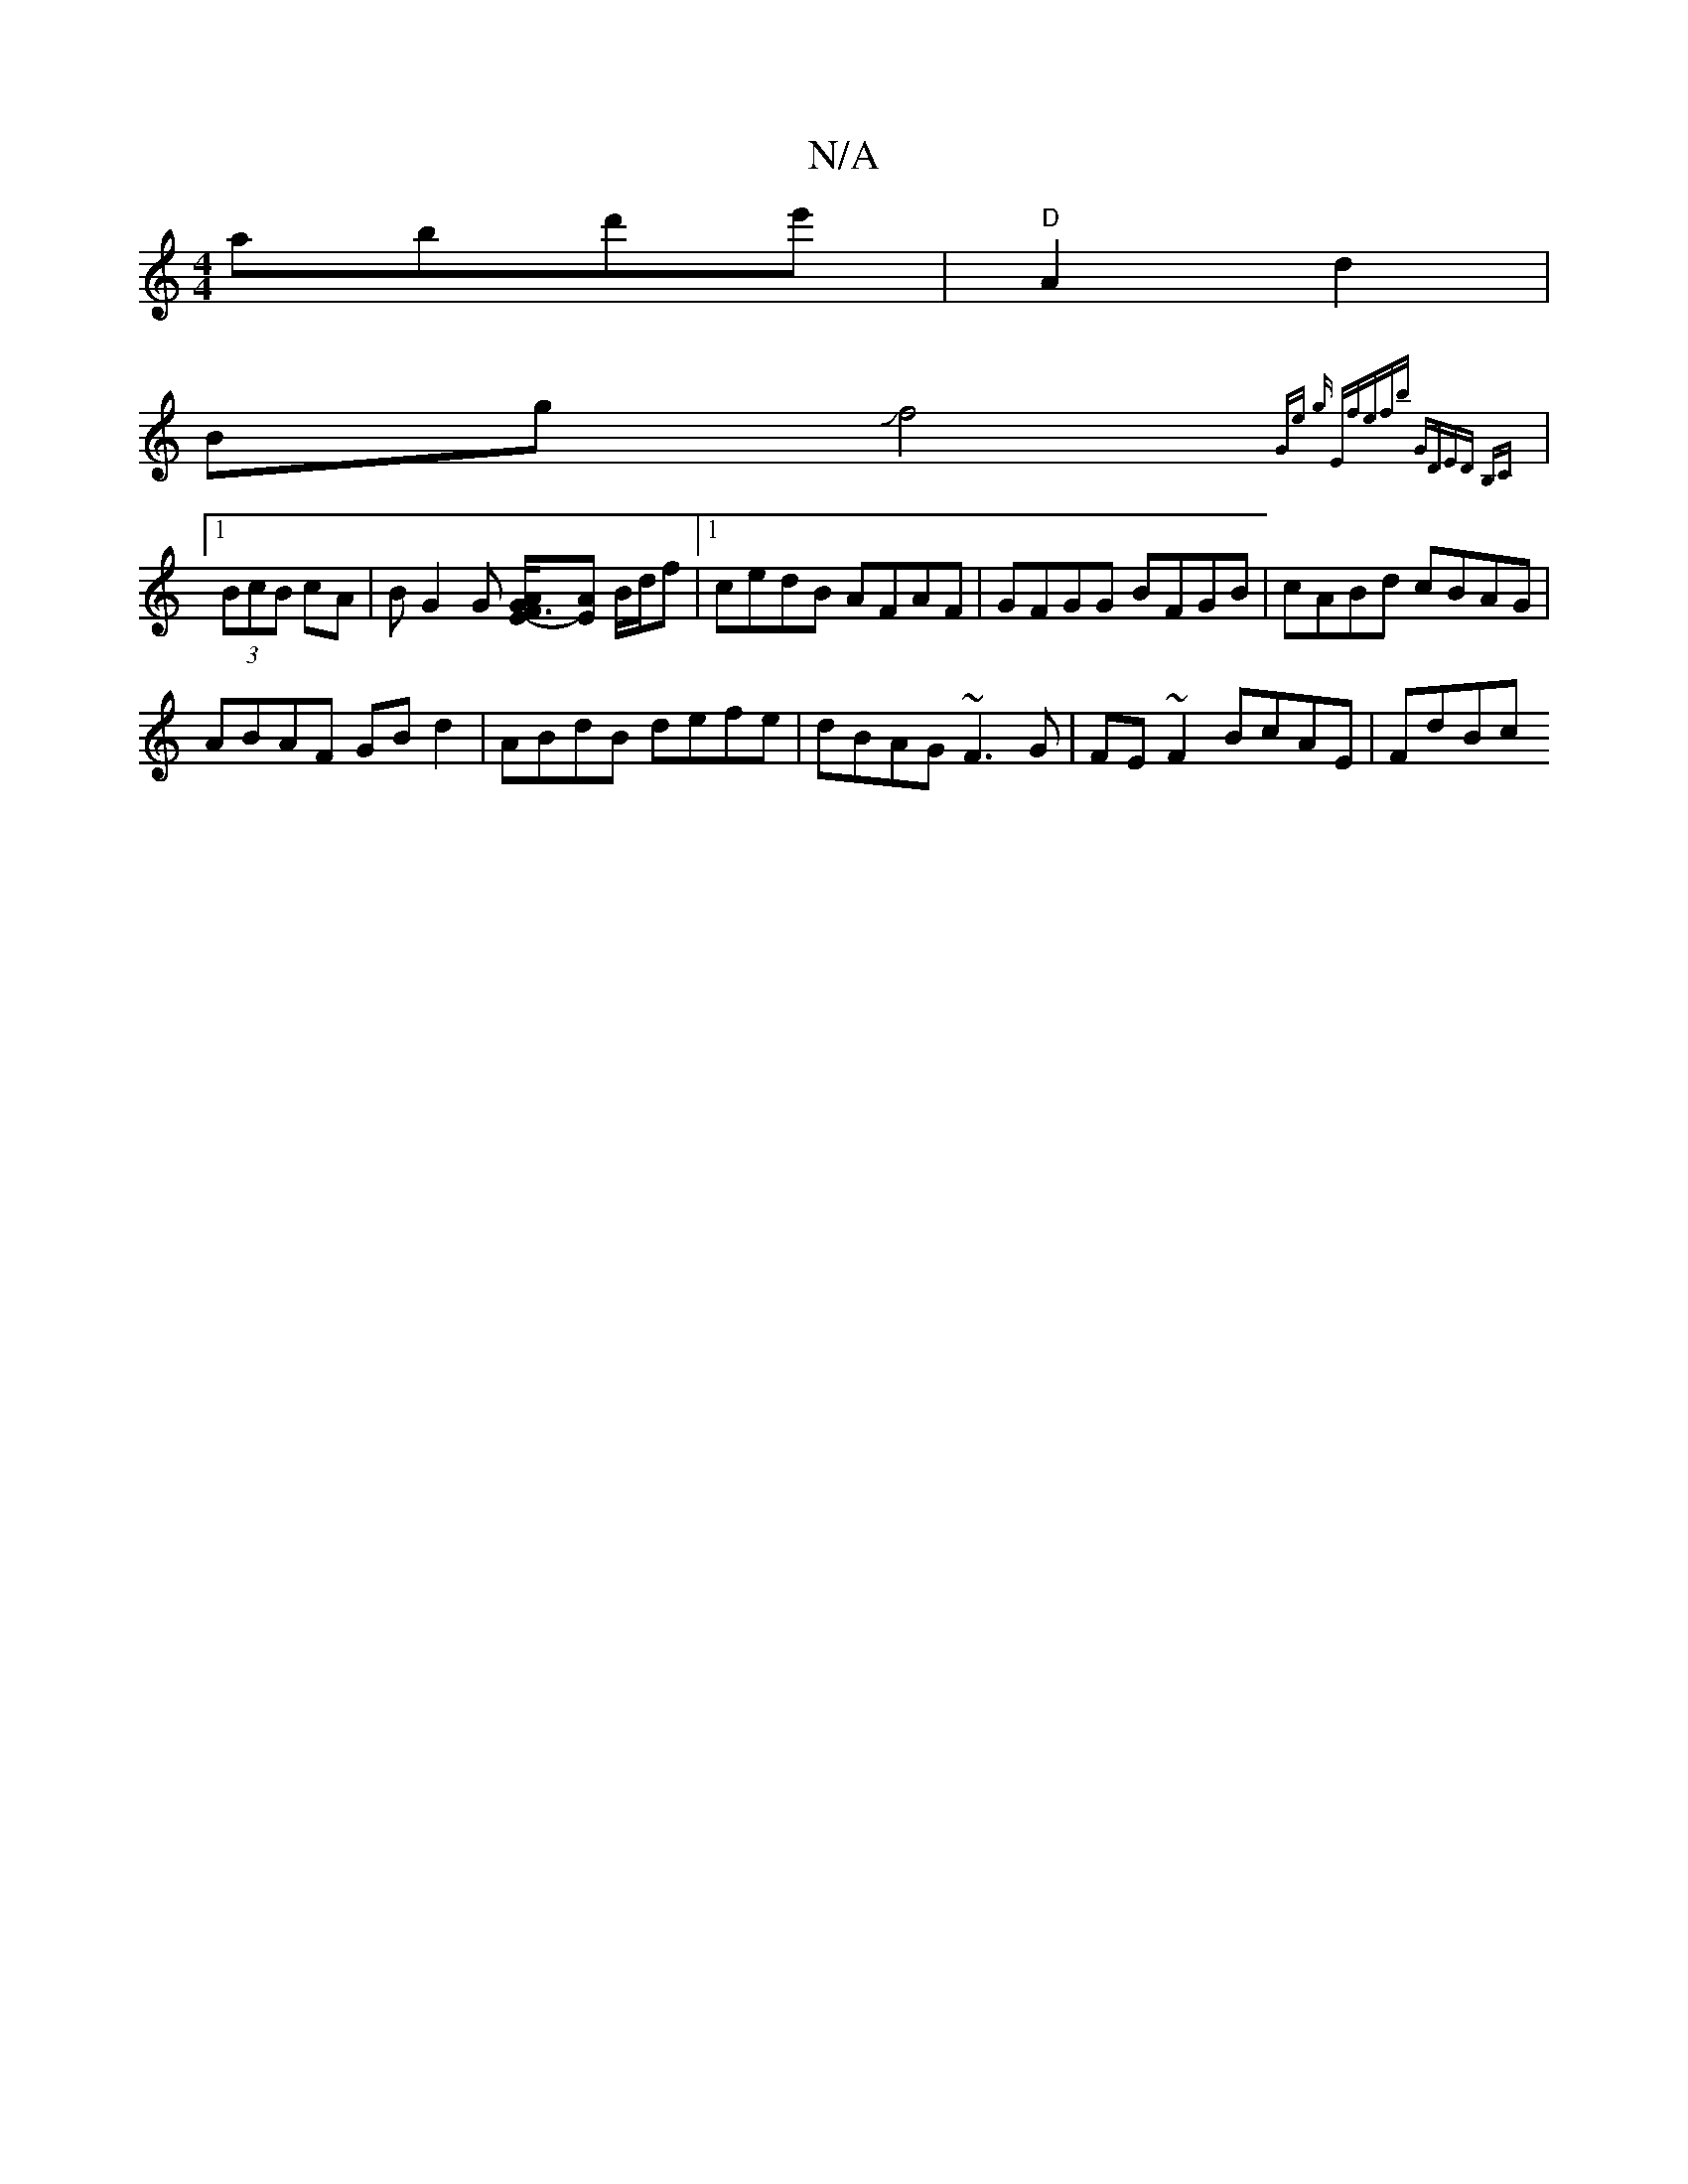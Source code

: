 X:1
T:N/A
M:4/4
R:N/A
K:Cmajor
abd'e' | "D"A2d2 |
Bg Jf4{Ge g) | "Em"fefb "G"(3DED B,C|
|1 (3BcB cA | BG2 G [F3E2-|A1/2G1/2][EA] B/d/f |[1 cedB AFAF | GFGG BFGB | cABd cBAG |
ABAF GB d2 | ABdB defe | dBAG ~F3 G | FE ~F2 BcAE | FdBc